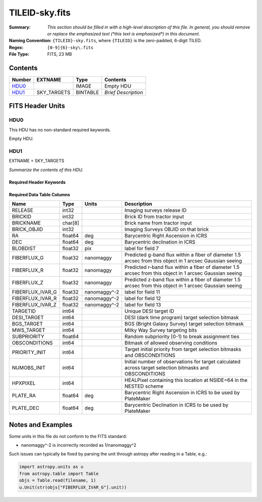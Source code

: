 ===============
TILEID-sky.fits
===============

:Summary: *This section should be filled in with a high-level description of
    this file. In general, you should remove or replace the emphasized text
    (\*this text is emphasized\*) in this document.*
:Naming Convention: ``{TILEID}-sky.fits``, where ``{TILEID}`` is the zero-padded,
    6-digit TILED.
:Regex: ``[0-9]{6}-sky\.fits``
:File Type: FITS, 23 MB

Contents
========

====== =========== ======== ===================
Number EXTNAME     Type     Contents
====== =========== ======== ===================
HDU0_              IMAGE    Empty HDU
HDU1_  SKY_TARGETS BINTABLE *Brief Description*
====== =========== ======== ===================


FITS Header Units
=================

HDU0
----

This HDU has no non-standard required keywords.

Empty HDU.

HDU1
----

EXTNAME = SKY_TARGETS

*Summarize the contents of this HDU.*

Required Header Keywords
~~~~~~~~~~~~~~~~~~~~~~~~

.. collapse:: Required Header Keywords Table

    .. rst-class:: keywords

    ====== ============= ==== =======================
    KEY    Example Value Type Comment
    ====== ============= ==== =======================
    NAXIS1 152           int  width of table in bytes
    NAXIS2 163775        int  number of rows in table
    SUPP   F             bool
    DR     9             int
    ====== ============= ==== =======================

Required Data Table Columns
~~~~~~~~~~~~~~~~~~~~~~~~~~~

.. rst-class:: columns

================ ======= ============ ========================================================================================================
Name             Type    Units        Description
================ ======= ============ ========================================================================================================
RELEASE          int32                Imaging surveys release ID
BRICKID          int32                Brick ID from tractor input
BRICKNAME        char[8]              Brick name from tractor input
BRICK_OBJID      int32                Imaging Surveys OBJID on that brick
RA               float64 deg          Barycentric Right Ascension in ICRS
DEC              float64 deg          Barycentric declination in ICRS
BLOBDIST         float32 pix          label for field   7
FIBERFLUX_G      float32 nanomaggy    Predicted g-band flux within a fiber of diameter 1.5 arcsec from this object in 1 arcsec Gaussian seeing
FIBERFLUX_R      float32 nanomaggy    Predicted r-band flux within a fiber of diameter 1.5 arcsec from this object in 1 arcsec Gaussian seeing
FIBERFLUX_Z      float32 nanomaggy    Predicted z-band flux within a fiber of diameter 1.5 arcsec from this object in 1 arcsec Gaussian seeing
FIBERFLUX_IVAR_G float32 nanomaggy^-2 label for field  11
FIBERFLUX_IVAR_R float32 nanomaggy^-2 label for field  12
FIBERFLUX_IVAR_Z float32 nanomaggy^-2 label for field  13
TARGETID         int64                Unique DESI target ID
DESI_TARGET      int64                DESI (dark time program) target selection bitmask
BGS_TARGET       int64                BGS (Bright Galaxy Survey) target selection bitmask
MWS_TARGET       int64                Milky Way Survey targeting bits
SUBPRIORITY      float64              Random subpriority [0-1) to break assignment ties
OBSCONDITIONS    int64                Bitmask of allowed observing conditions
PRIORITY_INIT    int64                Target initial priority from target selection bitmasks and OBSCONDITIONS
NUMOBS_INIT      int64                Initial number of observations for target calculated across target selection bitmasks and OBSCONDITIONS
HPXPIXEL         int64                HEALPixel containing this location at NSIDE=64 in the NESTED scheme
PLATE_RA         float64 deg          Barycentric Right Ascension in ICRS to be used by PlateMaker
PLATE_DEC        float64 deg          Barycentric Declination in ICRS to be used by PlateMaker
================ ======= ============ ========================================================================================================


Notes and Examples
==================

Some units in this file do not conform to the FITS standard:

* nanomaggy^-2 is incorrectly recorded as 1/nanomaggy^2

Such issues can typically be fixed by parsing the unit through astropy after reading in a Table, e.g.:

.. code-block:: python

    import astropy.units as u
    from astropy.table import Table
    objs = Table.read(filename, 1)
    u.Unit(str(objs["FIBERFLUX_IVAR_G"].unit))
